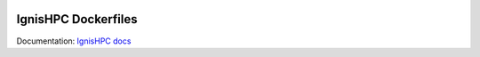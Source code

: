 .. image:: https://raw.githubusercontent.com/ignishpc/docs/main/logos/svg/ignis-hpc.svg
   :width: 256
   :alt: IgnisHPC logo

====================
IgnisHPC Dockerfiles
====================

Documentation: `IgnisHPC docs <https://ignishpc.readthedocs.io>`_